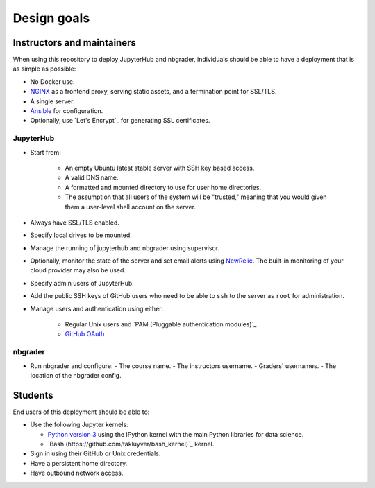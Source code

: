 Design goals
============

Instructors and maintainers
---------------------------

When using this repository to deploy JupyterHub and nbgrader, individuals 
should be able to have a deployment that is as simple as possible:
    
- No Docker use.
- `NGINX <https://www.nginx.com>`_ as a frontend proxy, serving static
  assets, and a termination point for SSL/TLS.
- A single server.
- `Ansible <https://www.ansible.com/resources>`_ for configuration.
- Optionally, use `Let's Encrypt`_  for generating SSL certificates.
 
JupyterHub
~~~~~~~~~~ 

* Start from:

    - An empty Ubuntu latest stable server with SSH key based access.
    - A valid DNS name.
    - A formatted and mounted directory to use for user home directories.
    - The assumption that all users of the system will be "trusted," meaning
      that you would given them a user-level shell account on the server.

* Always have SSL/TLS enabled.
* Specify local drives to be mounted.
* Manage the running of jupyterhub and nbgrader using supervisor.
* Optionally, monitor the state of the server and set email alerts using
  `NewRelic <http://newrelic.com/>`_. The built-in monitoring of your cloud
  provider may also be used.
* Specify admin users of JupyterHub.
* Add the public SSH keys of GitHub users who need to be able to ``ssh`` to 
  the server as ``root`` for administration.
* Manage users and authentication using either:
    
    - Regular Unix users and `PAM (Pluggable authentication modules)`_
    - `GitHub OAuth <https://developer.github.com/v3/oauth/>`_

nbgrader
~~~~~~~~
* Run nbgrader and configure:
  - The course name.
  - The instructors username.
  - Graders' usernames.
  - The location of the nbgrader config.

Students
--------
End users of this deployment should be able to:

* Use the following Jupyter kernels:
    
  - `Python version 3 <https://docs.python.org/3/>`_ using the IPython kernel
    with the main Python libraries for data science.
  - `Bash (https://github.com/takluyver/bash_kernel)`_ kernel.
  
* Sign in using their GitHub or Unix credentials.
* Have a persistent home directory.
* Have outbound network access.

.. _`Let's Encrypt <https://letsencrypt.org/>`:
.. _`PAM (Pluggable authentication modules) <https://en.wikipedia.org/wiki/Linux_PAM>`: